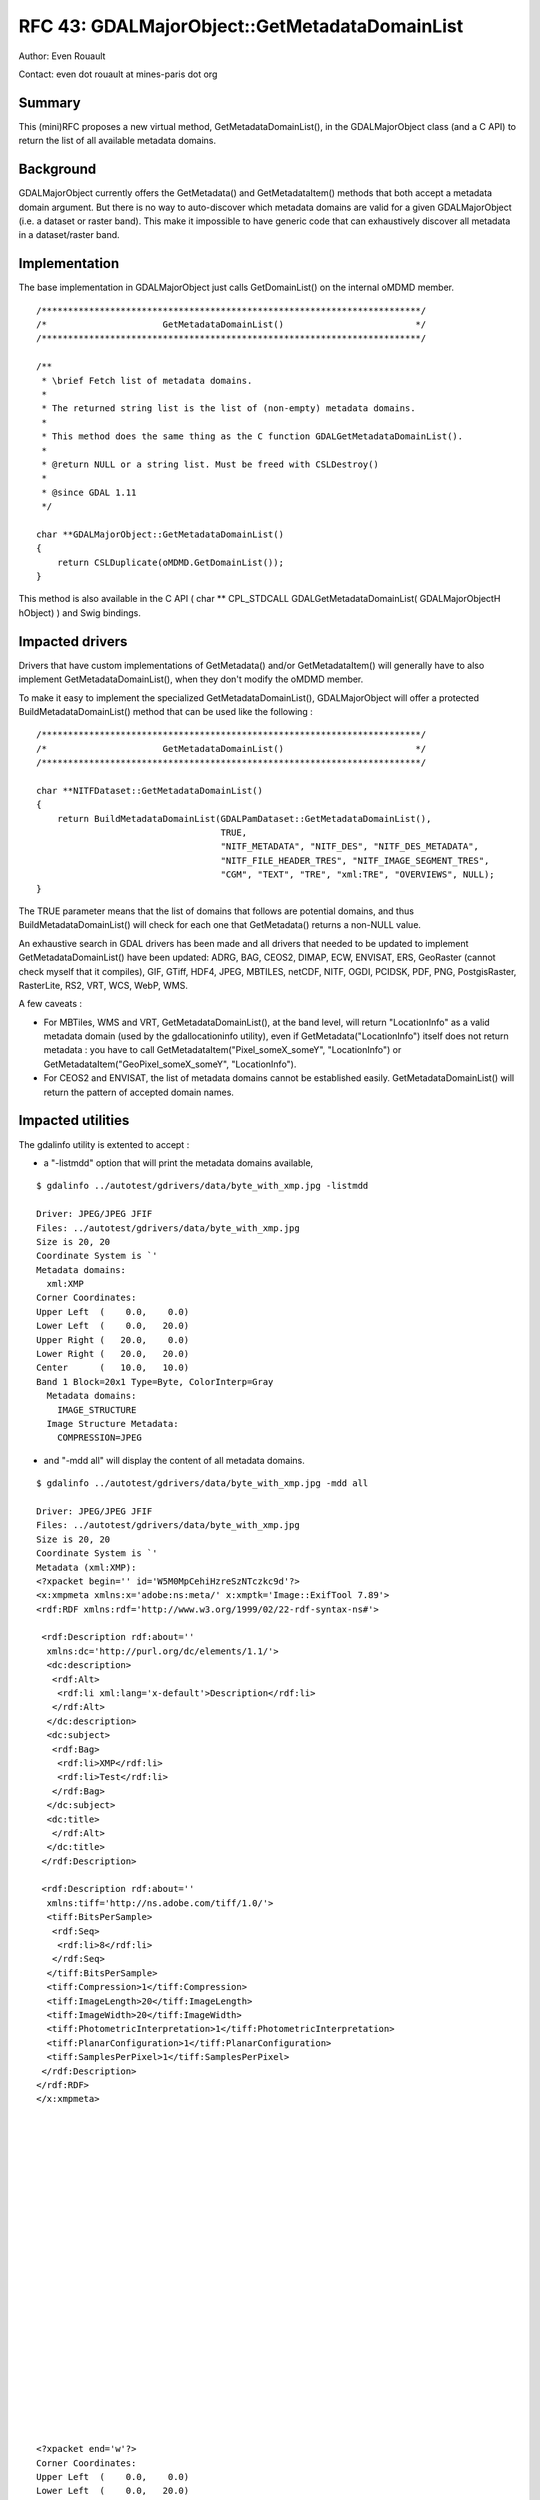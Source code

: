 .. _rfc-43:

=======================================================================================
RFC 43: GDALMajorObject::GetMetadataDomainList
=======================================================================================

Author: Even Rouault

Contact: even dot rouault at mines-paris dot org

Summary
-------

This (mini)RFC proposes a new virtual method, GetMetadataDomainList(),
in the GDALMajorObject class (and a C API) to return the list of all
available metadata domains.

Background
----------

GDALMajorObject currently offers the GetMetadata() and GetMetadataItem()
methods that both accept a metadata domain argument. But there is no way
to auto-discover which metadata domains are valid for a given
GDALMajorObject (i.e. a dataset or raster band). This make it impossible
to have generic code that can exhaustively discover all metadata in a
dataset/raster band.

Implementation
--------------

The base implementation in GDALMajorObject just calls GetDomainList() on
the internal oMDMD member.

::

   /************************************************************************/
   /*                      GetMetadataDomainList()                         */
   /************************************************************************/

   /**
    * \brief Fetch list of metadata domains.
    *
    * The returned string list is the list of (non-empty) metadata domains.
    *
    * This method does the same thing as the C function GDALGetMetadataDomainList().
    * 
    * @return NULL or a string list. Must be freed with CSLDestroy()
    *
    * @since GDAL 1.11
    */

   char **GDALMajorObject::GetMetadataDomainList()
   {
       return CSLDuplicate(oMDMD.GetDomainList());
   }

This method is also available in the C API ( char \*\* CPL_STDCALL
GDALGetMetadataDomainList( GDALMajorObjectH hObject) ) and Swig
bindings.

Impacted drivers
----------------

Drivers that have custom implementations of GetMetadata() and/or
GetMetadataItem() will generally have to also implement
GetMetadataDomainList(), when they don't modify the oMDMD member.

To make it easy to implement the specialized GetMetadataDomainList(),
GDALMajorObject will offer a protected BuildMetadataDomainList() method
that can be used like the following :

::

   /************************************************************************/
   /*                      GetMetadataDomainList()                         */
   /************************************************************************/

   char **NITFDataset::GetMetadataDomainList()
   {
       return BuildMetadataDomainList(GDALPamDataset::GetMetadataDomainList(),
                                      TRUE,
                                      "NITF_METADATA", "NITF_DES", "NITF_DES_METADATA",
                                      "NITF_FILE_HEADER_TRES", "NITF_IMAGE_SEGMENT_TRES",
                                      "CGM", "TEXT", "TRE", "xml:TRE", "OVERVIEWS", NULL);
   }

The TRUE parameter means that the list of domains that follows are
potential domains, and thus BuildMetadataDomainList() will check for
each one that GetMetadata() returns a non-NULL value.

An exhaustive search in GDAL drivers has been made and all drivers that
needed to be updated to implement GetMetadataDomainList() have been
updated: ADRG, BAG, CEOS2, DIMAP, ECW, ENVISAT, ERS, GeoRaster (cannot
check myself that it compiles), GIF, GTiff, HDF4, JPEG, MBTILES, netCDF,
NITF, OGDI, PCIDSK, PDF, PNG, PostgisRaster, RasterLite, RS2, VRT, WCS,
WebP, WMS.

A few caveats :

-  For MBTiles, WMS and VRT, GetMetadataDomainList(), at the band level,
   will return "LocationInfo" as a valid metadata domain (used by the
   gdallocationinfo utility), even if GetMetadata("LocationInfo") itself
   does not return metadata : you have to call
   GetMetadataItem("Pixel_someX_someY", "LocationInfo") or
   GetMetadataItem("GeoPixel_someX_someY", "LocationInfo").
-  For CEOS2 and ENVISAT, the list of metadata domains cannot be
   established easily. GetMetadataDomainList() will return the pattern
   of accepted domain names.

Impacted utilities
------------------

The gdalinfo utility is extented to accept :

-  a "-listmdd" option that will print the metadata domains available,

::

   $ gdalinfo ../autotest/gdrivers/data/byte_with_xmp.jpg -listmdd

   Driver: JPEG/JPEG JFIF
   Files: ../autotest/gdrivers/data/byte_with_xmp.jpg
   Size is 20, 20
   Coordinate System is `'
   Metadata domains:
     xml:XMP
   Corner Coordinates:
   Upper Left  (    0.0,    0.0)
   Lower Left  (    0.0,   20.0)
   Upper Right (   20.0,    0.0)
   Lower Right (   20.0,   20.0)
   Center      (   10.0,   10.0)
   Band 1 Block=20x1 Type=Byte, ColorInterp=Gray
     Metadata domains:
       IMAGE_STRUCTURE
     Image Structure Metadata:
       COMPRESSION=JPEG

-  and "-mdd all" will display the content of all metadata domains.

::

   $ gdalinfo ../autotest/gdrivers/data/byte_with_xmp.jpg -mdd all

   Driver: JPEG/JPEG JFIF
   Files: ../autotest/gdrivers/data/byte_with_xmp.jpg
   Size is 20, 20
   Coordinate System is `'
   Metadata (xml:XMP):
   <?xpacket begin='' id='W5M0MpCehiHzreSzNTczkc9d'?>
   <x:xmpmeta xmlns:x='adobe:ns:meta/' x:xmptk='Image::ExifTool 7.89'>
   <rdf:RDF xmlns:rdf='http://www.w3.org/1999/02/22-rdf-syntax-ns#'>

    <rdf:Description rdf:about=''
     xmlns:dc='http://purl.org/dc/elements/1.1/'>
     <dc:description>
      <rdf:Alt>
       <rdf:li xml:lang='x-default'>Description</rdf:li>
      </rdf:Alt>
     </dc:description>
     <dc:subject>
      <rdf:Bag>
       <rdf:li>XMP</rdf:li>
       <rdf:li>Test</rdf:li>
      </rdf:Bag>
     </dc:subject>
     <dc:title>
      </rdf:Alt>
     </dc:title>
    </rdf:Description>

    <rdf:Description rdf:about=''
     xmlns:tiff='http://ns.adobe.com/tiff/1.0/'>
     <tiff:BitsPerSample>
      <rdf:Seq>
       <rdf:li>8</rdf:li>
      </rdf:Seq>
     </tiff:BitsPerSample>
     <tiff:Compression>1</tiff:Compression>
     <tiff:ImageLength>20</tiff:ImageLength>
     <tiff:ImageWidth>20</tiff:ImageWidth>
     <tiff:PhotometricInterpretation>1</tiff:PhotometricInterpretation>
     <tiff:PlanarConfiguration>1</tiff:PlanarConfiguration>
     <tiff:SamplesPerPixel>1</tiff:SamplesPerPixel>
    </rdf:Description>
   </rdf:RDF>
   </x:xmpmeta>
                                                                                                       
                                                                                                       
                                                                                                       
                                                                                                       
                                                                                                       
                                                                                                       
                                                                                                       
                                                                                                       
                                                                                                       
                                                                                                       
                                                                                                       
                                                                                                       
                                                                                                       
                                                                                                       
                                                                                                       
                                                                                                       
                                                                                                       
                                                                                                       
                                                                                                       
                                                                                                       
                                                                                                       
                                                                                                       
                                                                                                       
                                                                                                       
   <?xpacket end='w'?>
   Corner Coordinates:
   Upper Left  (    0.0,    0.0)
   Lower Left  (    0.0,   20.0)
   Upper Right (   20.0,    0.0)
   Lower Right (   20.0,   20.0)
   Center      (   10.0,   10.0)
   Band 1 Block=20x1 Type=Byte, ColorInterp=Gray
     Image Structure Metadata:
       COMPRESSION=JPEG

Backward Compatibility
----------------------

This change has no impact on backward compatibility at the C API/ABI and
C++ API levels. But it impacts C++ ABI, so it requires a full rebuild of
all GDAL drivers.

Testing
-------

The Python autotest suite will be extended to test the new API in a few
drivers.

Ticket
------

Ticket #5275 has been opened to track the progress of this RFC.

The implementation is available in `an attachment to ticket
5275 <http://trac.osgeo.org/gdal/attachment/ticket/5275/getmetadatadomainlist.patch>`__.

Voting history
--------------

+1 from EvenR, DanielM and JukkaR
